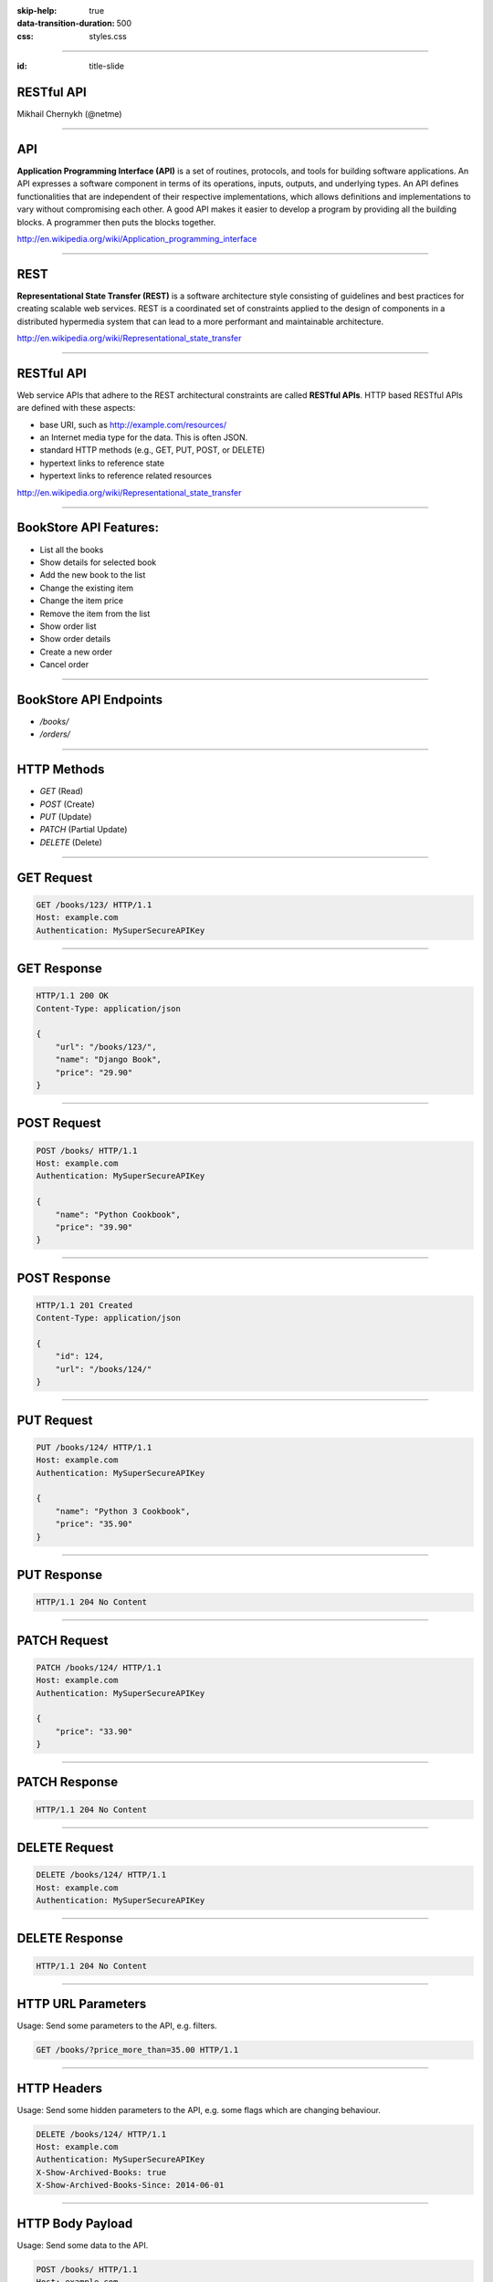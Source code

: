 .. title:: RESTful API

:skip-help: true
:data-transition-duration: 500
:css: styles.css

----

:id: title-slide


RESTful API
===========


Mikhail Chernykh (@netme)

.. image:: https://rhodecode.com/wp-content/uploads/2015/04/logo-no-label-400px-277x300.png
    :height: 60px


----

API
===

**Application Programming Interface (API)** is a set of routines, protocols, and tools for building software applications. An API expresses a software component in terms of its operations, inputs, outputs, and underlying types. An API defines functionalities that are independent of their respective implementations, which allows definitions and implementations to vary without compromising each other. A good API makes it easier to develop a program by providing all the building blocks. A programmer then puts the blocks together.


http://en.wikipedia.org/wiki/Application_programming_interface

----

REST
====

**Representational State Transfer (REST)** is a software architecture style consisting of guidelines and best practices for creating scalable web services. REST is a coordinated set of constraints applied to the design of components in a distributed hypermedia system that can lead to a more performant and maintainable architecture.

http://en.wikipedia.org/wiki/Representational_state_transfer

----

RESTful API
===========

Web service APIs that adhere to the REST architectural constraints are called **RESTful APIs**. HTTP based RESTful APIs are defined with these aspects:

* base URI, such as http://example.com/resources/
* an Internet media type for the data. This is often JSON.
* standard HTTP methods (e.g., GET, PUT, POST, or DELETE)
* hypertext links to reference state
* hypertext links to reference related resources

http://en.wikipedia.org/wiki/Representational_state_transfer

----

BookStore API Features:
=======================

* List all the books
* Show details for selected book
* Add the new book to the list
* Change the existing item
* Change the item price
* Remove the item from the list
* Show order list
* Show order details
* Create a new order
* Cancel order

----

BookStore API Endpoints
=======================

* `/books/`
* `/orders/`

----

HTTP Methods
============

* `GET` (Read)
* `POST` (Create)
* `PUT` (Update)
* `PATCH` (Partial Update)
* `DELETE` (Delete)

----

GET Request
===========

.. code:: http

    GET /books/123/ HTTP/1.1
    Host: example.com
    Authentication: MySuperSecureAPIKey

----


GET Response
============

.. code:: http

    HTTP/1.1 200 OK
    Content-Type: application/json

    {
        "url": "/books/123/",
        "name": "Django Book",
        "price": "29.90"
    }

----

POST Request
============

.. code:: http

    POST /books/ HTTP/1.1
    Host: example.com
    Authentication: MySuperSecureAPIKey

    {
        "name": "Python Cookbook",
        "price": "39.90"
    }

----

POST Response
=============

.. code:: http

    HTTP/1.1 201 Created
    Content-Type: application/json

    {
        "id": 124,
        "url": "/books/124/"
    }

----

PUT Request
===========

.. code:: http

    PUT /books/124/ HTTP/1.1
    Host: example.com
    Authentication: MySuperSecureAPIKey

    {
        "name": "Python 3 Cookbook",
        "price": "35.90"
    }

----

PUT Response
============

.. code:: http

    HTTP/1.1 204 No Content


----

PATCH Request
=============

.. code:: http

    PATCH /books/124/ HTTP/1.1
    Host: example.com
    Authentication: MySuperSecureAPIKey

    {
        "price": "33.90"
    }

----

PATCH Response
==============

.. code:: http

    HTTP/1.1 204 No Content

----

DELETE Request
==============

.. code:: http

    DELETE /books/124/ HTTP/1.1
    Host: example.com
    Authentication: MySuperSecureAPIKey

----

DELETE Response
===============

.. code:: http

    HTTP/1.1 204 No Content

----

HTTP URL Parameters
===================

Usage: Send some parameters to the API, e.g. filters.

.. code:: http

    GET /books/?price_more_than=35.00 HTTP/1.1


----

HTTP Headers
============

Usage: Send some hidden parameters to the API, e.g. some flags which are  changing behaviour.

.. code:: http

    DELETE /books/124/ HTTP/1.1
    Host: example.com
    Authentication: MySuperSecureAPIKey
    X-Show-Archived-Books: true
    X-Show-Archived-Books-Since: 2014-06-01


----

HTTP Body Payload
=================

Usage: Send some data to the API.

.. code:: http

    POST /books/ HTTP/1.1
    Host: example.com
    Authentication: MySuperSecureAPIKey

    {
        "name": "Python Cookbook",
        "price": "39.90"
    }


----

HTTP Status codes
=================

========================= ==================
Status Code               When should be used
========================= ==================
200 OK                    Successful GET request
201 Created               Successful POST request
202 Accepted              When data is accepted for computation
204 No Content            Successful PUT, PATCH and DELETE
400 Bad Request           The provided data has errors
401 Unauthorized          User is unauthorized
403 Forbidden             User has not enough permissions
405 Method Not Allowed    When a provided HTTP method is not supported
409 Conflict              The given data has conflicts with existing data
500 Application Error     Oh noooooo :-(
========================= ==================


----

REST Clients
============

* POSTman (Chrome)
* Advanced REST Client (Chrome)
* curl (command line)


----

Let's Practice
==============

.. todo: Add link to the github

----

Links
=====

.. todo



